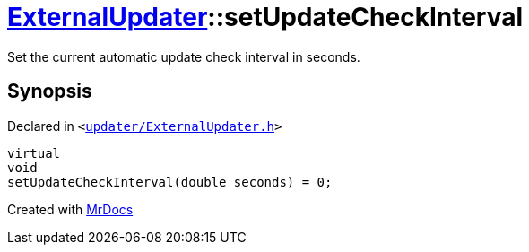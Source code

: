 [#ExternalUpdater-setUpdateCheckInterval]
= xref:ExternalUpdater.adoc[ExternalUpdater]::setUpdateCheckInterval
:relfileprefix: ../
:mrdocs:


Set the current automatic update check interval in seconds&period;



== Synopsis

Declared in `&lt;https://github.com/PrismLauncher/PrismLauncher/blob/develop/launcher/updater/ExternalUpdater.h#L66[updater&sol;ExternalUpdater&period;h]&gt;`

[source,cpp,subs="verbatim,replacements,macros,-callouts"]
----
virtual
void
setUpdateCheckInterval(double seconds) = 0;
----



[.small]#Created with https://www.mrdocs.com[MrDocs]#
